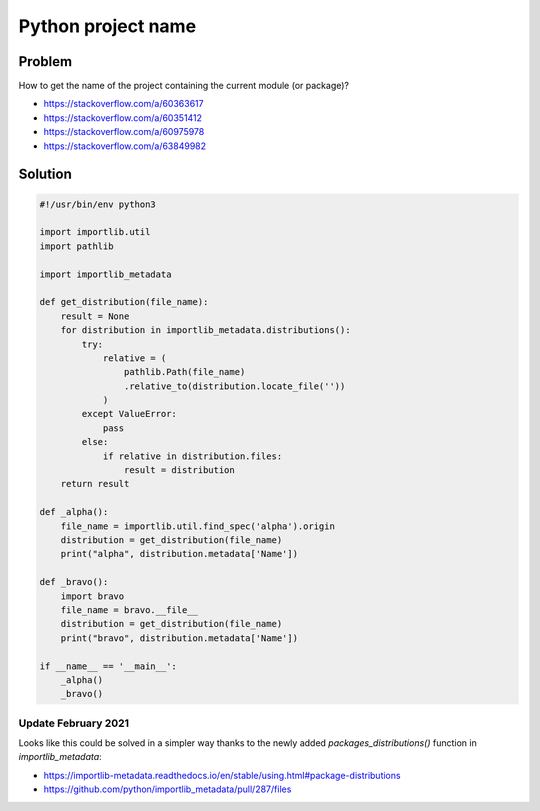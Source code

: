 ..


*******************
Python project name
*******************

Problem
=======

How to get the name of the project containing the current module (or package)?

* https://stackoverflow.com/a/60363617
* https://stackoverflow.com/a/60351412
* https://stackoverflow.com/a/60975978
* https://stackoverflow.com/a/63849982


Solution
========

.. code::

    #!/usr/bin/env python3

    import importlib.util
    import pathlib

    import importlib_metadata

    def get_distribution(file_name):
        result = None
        for distribution in importlib_metadata.distributions():
            try:
                relative = (
                    pathlib.Path(file_name)
                    .relative_to(distribution.locate_file(''))
                )
            except ValueError:
                pass
            else:
                if relative in distribution.files:
                    result = distribution
        return result

    def _alpha():
        file_name = importlib.util.find_spec('alpha').origin
        distribution = get_distribution(file_name)
        print("alpha", distribution.metadata['Name'])

    def _bravo():
        import bravo
        file_name = bravo.__file__
        distribution = get_distribution(file_name)
        print("bravo", distribution.metadata['Name'])

    if __name__ == '__main__':
        _alpha()
        _bravo()


Update February 2021
--------------------

Looks like this could be solved in a simpler way
thanks to the newly added `packages_distributions()` function in `importlib_metadata`:

* https://importlib-metadata.readthedocs.io/en/stable/using.html#package-distributions
* https://github.com/python/importlib_metadata/pull/287/files


.. EOF
